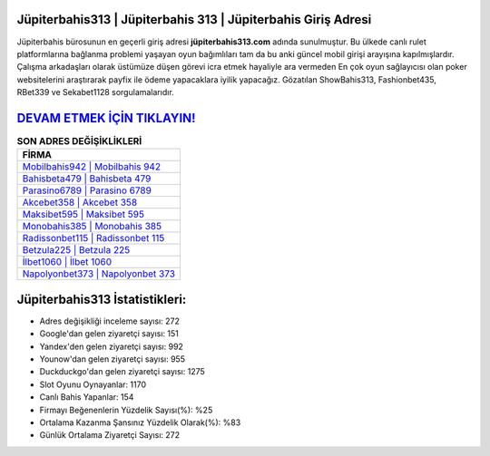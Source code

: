﻿Jüpiterbahis313 | Jüpiterbahis 313 | Jüpiterbahis Giriş Adresi
===================================

.. image:: images/jupiterbahis-giris.jpg
   :width: 600
   
Jüpiterbahis bürosunun en geçerli giriş adresi **jüpiterbahis313.com** adında sunulmuştur. Bu ülkede canlı rulet platformlarına bağlanma problemi yaşayan oyun bağımlıları tam da bu anki güncel mobil girişi arayışına kapılmışlardır. Çalışma arkadaşları olarak üstümüze düşen görevi icra etmek hayaliyle ara vermeden En çok oyun sağlayıcısı olan poker websitelerini araştırarak payfix ile ödeme yapacaklara iyilik yapacağız. Gözatılan ShowBahis313, Fashionbet435, RBet339 ve Sekabet1128 sorgulamalarıdır.

`DEVAM ETMEK İÇİN TIKLAYIN! <https://urlday.cc/git>`_
==============

.. list-table:: **SON ADRES DEĞİŞİKLİKLERİ**
   :widths: 100
   :header-rows: 1

   * - FİRMA
   * - `Mobilbahis942 | Mobilbahis 942 <mobilbahis942-mobilbahis-942-mobilbahis-giris-adresi.html>`_
   * - `Bahisbeta479 | Bahisbeta 479 <bahisbeta479-bahisbeta-479-bahisbeta-giris-adresi.html>`_
   * - `Parasino6789 | Parasino 6789 <parasino6789-parasino-6789-parasino-giris-adresi.html>`_	 
   * - `Akcebet358 | Akcebet 358 <akcebet358-akcebet-358-akcebet-giris-adresi.html>`_	 
   * - `Maksibet595 | Maksibet 595 <maksibet595-maksibet-595-maksibet-giris-adresi.html>`_ 
   * - `Monobahis385 | Monobahis 385 <monobahis385-monobahis-385-monobahis-giris-adresi.html>`_
   * - `Radissonbet115 | Radissonbet 115 <radissonbet115-radissonbet-115-radissonbet-giris-adresi.html>`_	 
   * - `Betzula225 | Betzula 225 <betzula225-betzula-225-betzula-giris-adresi.html>`_
   * - `İlbet1060 | İlbet 1060 <ilbet1060-ilbet-1060-ilbet-giris-adresi.html>`_
   * - `Napolyonbet373 | Napolyonbet 373 <napolyonbet373-napolyonbet-373-napolyonbet-giris-adresi.html>`_
	 
Jüpiterbahis313 İstatistikleri:
===================================	 
* Adres değişikliği inceleme sayısı: 272
* Google'dan gelen ziyaretçi sayısı: 151
* Yandex'den gelen ziyaretçi sayısı: 992
* Younow'dan gelen ziyaretçi sayısı: 955
* Duckduckgo'dan gelen ziyaretçi sayısı: 1275
* Slot Oyunu Oynayanlar: 1170
* Canlı Bahis Yapanlar: 154
* Firmayı Beğenenlerin Yüzdelik Sayısı(%): %25
* Ortalama Kazanma Şansınız Yüzdelik Olarak(%): %83
* Günlük Ortalama Ziyaretçi Sayısı: 272
